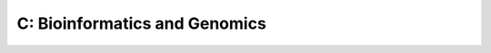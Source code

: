 C: Bioinformatics and Genomics
===============================

.. course-table::
   :header-rows: 1
   :file: ../courses/C.yaml

..
   .. course-table::
      :header-rows: 1
      :file: ../courses/C-extra.yaml
